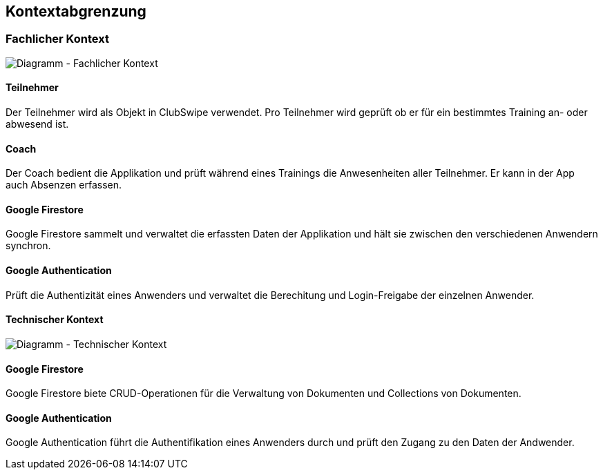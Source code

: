 [[section-system-scope-and-context]]
== Kontextabgrenzung

=== Fachlicher Kontext

image::../images/3_context_diagramm.png[Diagramm - Fachlicher Kontext]

#### Teilnehmer
Der Teilnehmer wird als Objekt in ClubSwipe verwendet. Pro Teilnehmer wird geprüft ob er für ein bestimmtes Training an- oder abwesend ist.

#### Coach
Der Coach bedient die Applikation und prüft während eines Trainings die Anwesenheiten aller Teilnehmer. Er kann in der App auch Absenzen erfassen. 

#### Google Firestore
Google Firestore sammelt und verwaltet die erfassten Daten der Applikation und hält sie zwischen den verschiedenen Anwendern synchron.

#### Google Authentication
Prüft die Authentizität eines Anwenders und verwaltet die Berechitung und Login-Freigabe der einzelnen Anwender.

==== Technischer Kontext

image::../images/3_context_diagramm_technical.png[Diagramm - Technischer Kontext]

#### Google Firestore
Google Firestore biete CRUD-Operationen für die Verwaltung von Dokumenten und Collections von Dokumenten.

#### Google Authentication
Google Authentication führt die Authentifikation eines Anwenders durch und prüft den Zugang zu den Daten der Andwender.